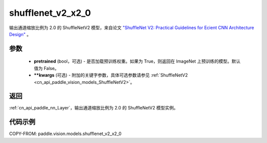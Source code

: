 .. _cn_api_paddle_vision_models_shufflenet_v2_x2_0:

shufflenet_v2_x2_0
-------------------------------

.. py:function:: paddle.vision.models.shufflenet_v2_x2_0(pretrained=False, **kwargs)


输出通道缩放比例为 2.0 的 ShuffleNetV2 模型，来自论文 `"ShuffleNet V2: Practical Guidelines for Ecient CNN Architecture Design" <https://arxiv.org/pdf/1807.11164.pdf>`_ 。

参数
:::::::::

  - **pretrained** (bool，可选) - 是否加载预训练权重。如果为 True，则返回在 ImageNet 上预训练的模型。默认值为 False。
  - **\*\*kwargs** (可选) - 附加的关键字参数，具体可选参数请参见 :ref:`ShuffleNetV2 <cn_api_paddle_vision_models_ShuffleNetV2>`。

返回
:::::::::

:ref:`cn_api_paddle_nn_Layer`，输出通道缩放比例为 2.0 的 ShuffleNetV2 模型实例。

代码示例
:::::::::

COPY-FROM: paddle.vision.models.shufflenet_v2_x2_0
